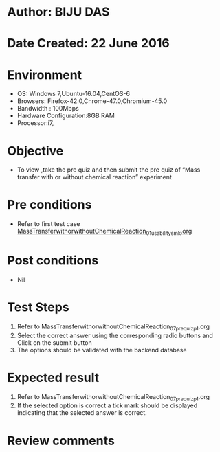 * Author: BIJU DAS
* Date Created: 22 June 2016
* Environment
  - OS: Windows 7,Ubuntu-16.04,CentOS-6
  - Browsers: Firefox-42.0,Chrome-47.0,Chromium-45.0
  - Bandwidth : 100Mbps
  - Hardware Configuration:8GB RAM  
  - Processor:i7,

* Objective
  - To view ,take the pre quiz and then submit the pre quiz of “Mass transfer with or without chemical reaction” experiment

* Pre conditions
  - Refer to first test case [[https://github.com/Virtual-Labs/virtual-mass-transfer-lab-iitg/blob/master/test-cases/integration_test-cases/MassTransferwithorwithoutChemicalReaction/MassTransferwithorwithoutChemicalReaction_01_usability_smk.org][MassTransferwithorwithoutChemicalReaction_01_usability_smk.org]]

* Post conditions
   - Nil
* Test Steps
  1. Refer to MassTransferwithorwithoutChemicalReaction_07_prequiz_p1.org
  2. Select the correct answer using the corresponding radio buttons and Click on the submit button
  3. The options should be validated with the backend database

* Expected result
  1. Refer to MassTransferwithorwithoutChemicalReaction_07_prequiz_p1.org
  2. If the selected option is correct a tick mark should be displayed indicating that the selected answer is correct.

* Review comments
